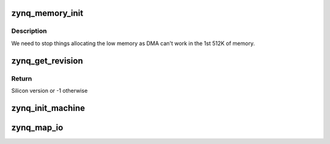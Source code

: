 .. -*- coding: utf-8; mode: rst -*-
.. src-file: arch/arm/mach-zynq/common.c

.. _`zynq_memory_init`:

zynq_memory_init
================

.. c:function:: void zynq_memory_init( void)

    Initialize special memory

    :param  void:
        no arguments

.. _`zynq_memory_init.description`:

Description
-----------

We need to stop things allocating the low memory as DMA can't work in
the 1st 512K of memory.

.. _`zynq_get_revision`:

zynq_get_revision
=================

.. c:function:: int zynq_get_revision( void)

    Get Zynq silicon revision

    :param  void:
        no arguments

.. _`zynq_get_revision.return`:

Return
------

Silicon version or -1 otherwise

.. _`zynq_init_machine`:

zynq_init_machine
=================

.. c:function:: void zynq_init_machine( void)

    System specific initialization, intended to be called from board specific initialization.

    :param  void:
        no arguments

.. _`zynq_map_io`:

zynq_map_io
===========

.. c:function:: void zynq_map_io( void)

    Create memory mappings needed for early I/O.

    :param  void:
        no arguments

.. This file was automatic generated / don't edit.

